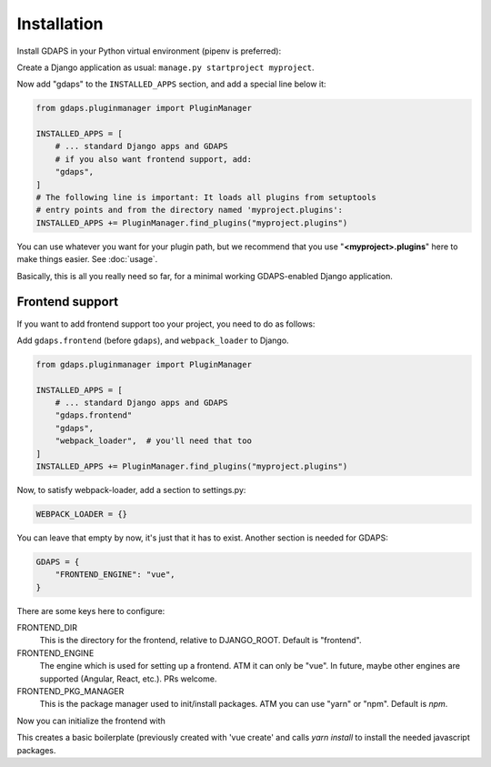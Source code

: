 Installation
============

Install GDAPS in your Python virtual environment (pipenv is preferred):

.. code-block::bash

    pipenv install gdaps
    # or: pip install gdaps


Create a Django application as usual: ``manage.py startproject myproject``.

Now add "gdaps" to the ``INSTALLED_APPS`` section, and add a special line below it:

.. code-block:: python

    from gdaps.pluginmanager import PluginManager

    INSTALLED_APPS = [
        # ... standard Django apps and GDAPS
        # if you also want frontend support, add:
        "gdaps",
    ]
    # The following line is important: It loads all plugins from setuptools
    # entry points and from the directory named 'myproject.plugins':
    INSTALLED_APPS += PluginManager.find_plugins("myproject.plugins")

You can use whatever you want for your plugin path, but we recommend that you use "**<myproject>.plugins**" here to make things easier. See :doc:`usage`.

Basically, this is all you really need so far, for a minimal working
GDAPS-enabled Django application.

Frontend support
----------------

If you want to add frontend support too your project, you need to do as follows:

Add ``gdaps.frontend`` (before  ``gdaps``), and ``webpack_loader`` to Django.

.. code-block::bash

    pipenv install django-webpack-loader


.. code-block:: python

    from gdaps.pluginmanager import PluginManager

    INSTALLED_APPS = [
        # ... standard Django apps and GDAPS
        "gdaps.frontend"
        "gdaps",
        "webpack_loader",  # you'll need that too
    ]
    INSTALLED_APPS += PluginManager.find_plugins("myproject.plugins")

Now, to satisfy webpack-loader, add a section to settings.py:

.. code-block:: python

    WEBPACK_LOADER = {}

You can leave that empty by now, it's just that it has to exist. Another section is needed for GDAPS:

.. code-block:: python

    GDAPS = {
        "FRONTEND_ENGINE": "vue",
    }

There are some keys here to configure:

FRONTEND_DIR
    This is the directory for the frontend, relative to DJANGO_ROOT.
    Default is "frontend".

FRONTEND_ENGINE
    The engine which is used for setting up a frontend. ATM it can only be "vue". In future, maybe other engines are supported (Angular, React, etc.). PRs welcome.

FRONTEND_PKG_MANAGER
    This is the package manager used to init/install packages. ATM you can use "yarn" or "npm". Default is *npm*.

Now you can initialize the frontend with

.. code-block::bash

    ./manage.py initfrontend

This creates a basic boilerplate (previously created with 'vue create' and calls *yarn install* to
install the needed javascript packages.

